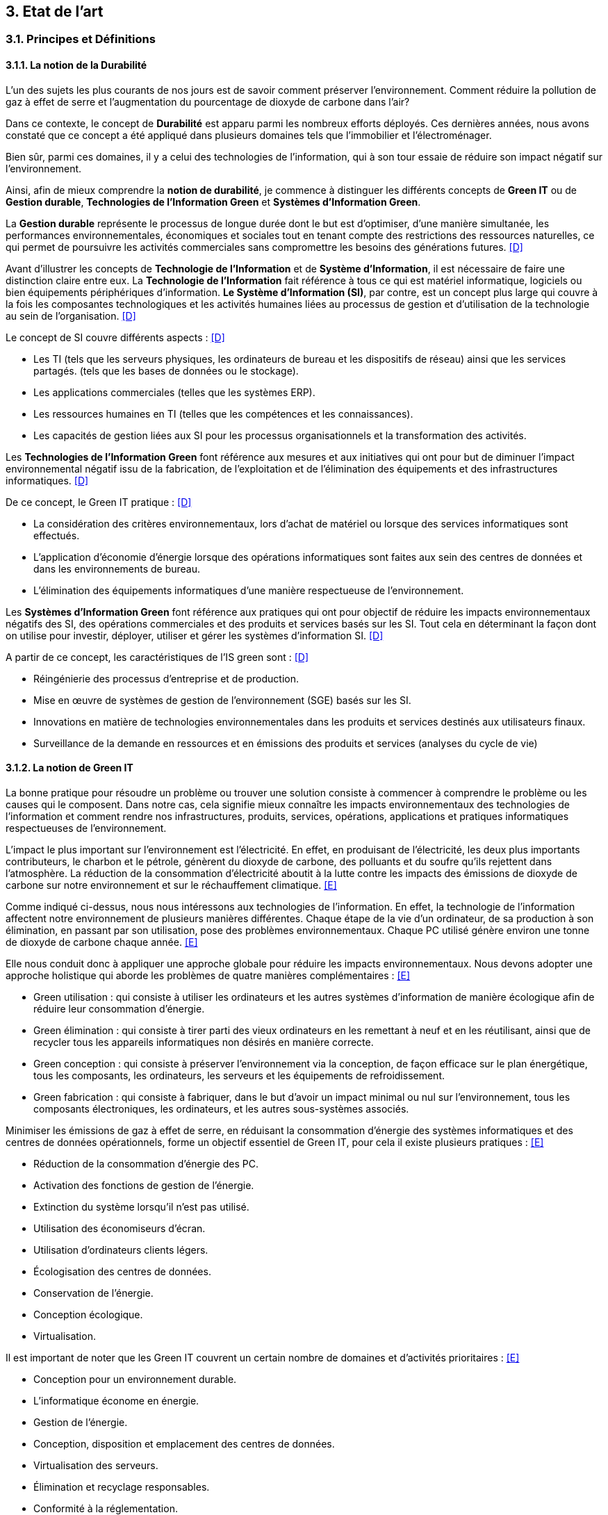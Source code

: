 :imagesdir: ./images 

<<<
== 3. Etat de l’art

[#principes]
=== 3.1. Principes et Définitions 

==== 3.1.1. La notion de la Durabilité 

L'un des sujets les plus courants de nos jours est de savoir comment préserver l'environnement. Comment réduire la pollution de gaz à effet de serre et l'augmentation du pourcentage de dioxyde de carbone dans l'air?

Dans ce contexte, le concept de *Durabilité* est apparu parmi les nombreux efforts déployés. Ces dernières années, nous avons constaté que ce concept a été appliqué dans plusieurs domaines tels que l'immobilier et l'électroménager. 

Bien sûr, parmi ces domaines, il y a celui des technologies de l'information, qui à son tour essaie de réduire son impact négatif sur l'environnement. 

Ainsi, afin de mieux comprendre la *notion de durabilité*, je commence à distinguer les différents concepts de *Green IT* ou de *Gestion durable*, *Technologies de l'Information Green* et *Systèmes d'Information Green*.

La *Gestion durable* représente le processus de longue durée dont le but est d'optimiser, d'une manière simultanée, les performances environnementales, économiques et sociales tout en tenant compte des restrictions des ressources naturelles, ce qui permet de poursuivre les activités commerciales sans compromettre les besoins des générations futures. <<D>>

Avant d'illustrer les concepts de *Technologie de l'Information* et de *Système d'Information*, il est nécessaire de faire une distinction claire entre eux. La *Technologie de l'Information* fait référence à tous ce qui est matériel informatique, logiciels ou bien équipements périphériques d'information. *Le Système d'Information (SI)*, par contre, est un concept plus large qui couvre à la fois les composantes technologiques et les activités humaines liées au processus de gestion et d'utilisation de la technologie au sein de l'organisation. <<D>>

Le concept de SI couvre différents aspects : <<D>>

** Les TI (tels que les serveurs physiques, les ordinateurs de bureau et les dispositifs de réseau) ainsi que les services partagés. (tels que les bases de données ou le stockage).
** Les applications commerciales (telles que les systèmes ERP).
** Les ressources humaines en TI (telles que les compétences et les connaissances).
** Les capacités de gestion liées aux SI pour les processus organisationnels et la transformation des activités. 

Les *Technologies de l'Information Green* font référence aux mesures et aux initiatives qui ont pour but de diminuer l'impact environnemental négatif issu de la fabrication, de l'exploitation et de l'élimination des équipements et des infrastructures informatiques. <<D>>

De ce concept, le Green IT pratique : <<D>>

** La considération des critères environnementaux, lors d'achat de matériel ou lorsque des services informatiques sont effectués.
** L'application d'économie d'énergie lorsque des opérations informatiques sont faites aux sein des centres de données et dans les environnements de bureau.
** L'élimination des équipements informatiques d'une manière respectueuse de l'environnement.

Les *Systèmes d'Information Green* font référence aux pratiques qui ont pour objectif de réduire les impacts environnementaux négatifs des SI, des opérations commerciales et des produits et services basés sur les SI. Tout cela en déterminant la façon dont on utilise pour investir, déployer, utiliser et gérer les systèmes d'information SI. <<D>>

A partir de ce concept, les caractéristiques de l'IS green sont : <<D>>

** Réingénierie des processus d'entreprise et de production.
** Mise en œuvre de systèmes de gestion de l'environnement (SGE) basés sur les SI.
** Innovations en matière de technologies environnementales dans les produits et services destinés aux utilisateurs finaux.
** Surveillance de la demande en ressources et en émissions des produits et services (analyses du cycle de vie)

==== 3.1.2. La notion de Green IT

La bonne pratique pour résoudre un problème ou trouver une solution consiste à commencer à comprendre le problème ou les causes qui le composent. Dans notre cas, cela signifie mieux connaître les impacts environnementaux des technologies de l'information et comment rendre nos infrastructures, produits, services, opérations, applications et pratiques informatiques respectueuses de l'environnement.

L'impact le plus important sur l'environnement est l'électricité. En effet, en produisant de l'électricité, les deux plus importants contributeurs, le charbon et le pétrole, génèrent du dioxyde de carbone, des polluants et du soufre qu'ils rejettent dans l'atmosphère. La réduction de la consommation d'électricité aboutit à la lutte contre les impacts des émissions de dioxyde de carbone sur notre environnement et sur le réchauffement climatique. <<E>>

Comme indiqué ci-dessus, nous nous intéressons aux technologies de l'information. En effet, la technologie de l'information affectent notre environnement 
de plusieurs manières différentes. Chaque étape de la vie d'un ordinateur, de sa production à son élimination, en passant par son utilisation, pose des problèmes environnementaux. Chaque PC utilisé génère environ une tonne de dioxyde de carbone chaque année. <<E>>


Elle nous conduit donc à appliquer une approche globale pour réduire les impacts environnementaux. Nous devons adopter une approche holistique qui aborde les problèmes de quatre manières complémentaires : <<E>>

* Green utilisation : qui consiste à utiliser les ordinateurs et les autres systèmes d'information de manière écologique afin de réduire leur consommation d'énergie.
* Green élimination : qui consiste à tirer parti des vieux ordinateurs en les remettant à neuf et en les réutilisant, ainsi que de recycler tous les appareils informatiques non désirés en manière correcte.
* Green conception : qui consiste à préserver l'environnement via la conception, de façon efficace sur le plan énergétique, tous les composants, les ordinateurs, les serveurs et les équipements de refroidissement.
* Green fabrication : qui consiste à fabriquer, dans le but d'avoir un impact minimal ou nul sur l'environnement, tous les composants électroniques, les ordinateurs, et les autres sous-systèmes associés.

Minimiser les émissions de gaz à effet de serre, en réduisant la consommation d'énergie des systèmes informatiques et des centres de données opérationnels, forme un objectif essentiel de Green IT, pour cela il existe plusieurs pratiques : <<E>>

* Réduction de la consommation d'énergie des PC.
* Activation des fonctions de gestion de l'énergie.
* Extinction du système lorsqu'il n'est pas utilisé.
* Utilisation des économiseurs d'écran.
* Utilisation d'ordinateurs clients légers.
* Écologisation des centres de données.
* Conservation de l'énergie.
* Conception écologique. 
* Virtualisation.

Il est important de noter que les Green IT couvrent un certain nombre de domaines et d'activités prioritaires : <<E>>

* Conception pour un environnement durable.
* L'informatique économe en énergie.
* Gestion de l'énergie.
* Conception, disposition et emplacement des centres de données.
* Virtualisation des serveurs.
* Élimination et recyclage responsables.
* Conformité à la réglementation.
* Outils et méthodologie d'évaluation des mesures écologiques.
* Atténuation des risques liés à l'environnement.
* Utilisation de sources d'énergie renouvelables et éco-labellisation des produits informatiques.

==== 3.1.3. La notion d'Obsolescence Programmée

L'article "`Art. L. 213-4-1.-I.`" <<F>> définit l'obsolescence programmée :

L'ensemble des techniques par lesquelles un metteur sur le marché vise à réduire délibérément la durée de vie d'un produit pour en augmenter le taux de remplacement. 

Pour bien expliquer la notion d'obsolescence programmée, voici la différenciation de ses différents types : <<G>>

* *L’obsolescence indirecte* :  représente le cas où le produit devient obsolète faute de pouvoir trouver un remplacement d'un auxiliaire, ou faute de trouver des pièces détachées adéquates, ce qui oblige le consommateur à acheter un nouveau produit alors que l'ancien est bien en état de marche.
* *L'obsolescence d'incompatibilité* : cela signifie que s'il y a une mise à jour d'un système d'exploitation ou d'une application, il y aura un logiciel qui ne fonctionnera plus avec cette mise à jour.
* *L’obsolescence esthétique* :  représente le cas où les nouveaux produits, qui sont bien améliorés avec une esthétique nouvelle à la mode, et qui sont régulièrement mis sur le marché, rendent les anciens produits obsolètes.
* *L’obsolescence de fonctionnement* : représente le cas où le produit devient obsolète, après une certaine date, à cause de pratiques ou d'une mauvaise qualité qui engendrent la cessation de l'exploitation de ce produit, par exemple, certaines imprimantes étaient équipées d’une puce de comptage qui bloquait l’impression au-delà d’un certain nombre de feuilles.
* *L'obsolescence de service après-vente* : représente le cas où les services après-vente, jugés incapables de satisfaire leurs clients dans un délai et à un prix raisonnables, leur proposent d'acheter un nouveau produit au lieu de remplacer la pièce défectueuse, en prétendant qu'il coûtera moins cher.


Il existe un accord sur l'existence d'une  obsolescence conjoncturelle des produits. Il se peut que ce soit le cas de : <<H>>

* *Raisons techniques* : par exemple, les sauts technologiques ou l'apparition d'incompatibilités entre les équipements.
* *Raisons économiques* : par exemple, les questions de coûts de stockage des pièces de rechange.
* *Raisons réglementaires* : par exemple, l'évolution des technologies ou des règles de sécurité (par exemple, l'interdiction ou la restriction de certaines substances dangereuses).
* *Les choix des consommateurs* à la lumière d'une évolution naturelle de la gamme des produits disponibles sur le marché, en fonction de la maturité de la technologie en question, des innovations et de la concurrence. L'apparition de fonctionnalités améliorées stimule le lancement de nouveaux produits, avec un déclin des produits les moins efficaces (par exemple, performance énergétique, apparition de la 3D pour les téléviseurs).

Ademe a approuvé les définitions suivantes de l'obsolescence : <<H>>

* *L’obsolescence fonctionnelle* : qui caractérise l'état d'un produit, qui est devenu obsolète, parce qu'il ne réponde plus aux nouveaux usages attendus. Cela est dû aux diverses raisons : techniques (à cause de l'incompatibilité avec des nouveaux équipements par exemple), réglementaires ou économiques. 
* *L’obsolescence d’évolution* : qui caractérise l'état d'un produit, qui est devenu obsolète, à cause de changement des envies des utilisateurs, qui souhaitent posséder un nouveau produit avec des nouvelles fonctionnalités ou design.

[#notion]
==== 3.1.4. La notion de la famille de logiciels

Ce chapitre illustre les différents types de logiciels liés aux types de matériel utilisés (ordinateur, SmartPhone, serveur). 

Avant de commencer à présenter les types de logiciels, notons la différence entre *Logiciel*, *Programme*, *Application* (en *Client Léger* et/ou en *Client Lourd*). 

Le *Logiciel* : transforme les données d'un état A à un état B en appliquant une ou plusieurs opérations, donc il utilise une ou plusieurs séquences d'opérations pour traiter ces données. <<I>>

Le *Programme* : est une séquence d'opérations. <<I>>
A partir de cette définition, on remarque qu'un *logiciel* est la compilation d'un ensemble de *programmes*.

L' *Application* : est la mise à disposition de fonctionnalités pour un usage précis et identifié. <<I>> Elle s'instancie soit :

* En *Client Léger* (Thin Client en anglais) : est une interface utilisateur qui sert principalement à afficher des informations et à répondre aux interactions de l'utilisateur. Peu ou pas de logique applicative réside sur le client (à part la vérification de base des entrées), la plupart du travail est effectué sur un serveur central. <<J>>

* En *Client Lourd* (Fat Client en anglais) : est une application client qui intègre une logique commerciale. Le traitement est donc décentralisé - le serveur n'est responsable que de parties rudimentaires de la logique et sert principalement à stocker les données. <<J>>

Ces types de composants interagissent avec différents classes de matériels. 
 
.Les Matériels impactés
[caption="Figure 1: "]
image::Materiels.png[Les Materiels impactés]

Sur ces matériels, nous installons un Système d'Exploitation qui offre à l'utilisateur la possibilité d'interagir avec un lot d'applications pour ses besoins.  Les Systèmes d'Exploitation les plus connus : *Windows*, *Linux* et *Mac-OS*.

Sur ces systèmes d'exploitation, des logiciels peuvent être installés. Ces logiciels sont variés en fonction de leur utilisation, tels que : *Logiciels d'Application*, *Logiciels d'Exploitation* et *Logiciels de programmation*. Ces logiciels peuvent être soit *Payants*, soit *Gratuits*, soit *Open-Source*.

===== 3.1.4.1. La famille de logiciels sur un SmartPhone

Le système d'exploitation mobile a été développé et conçu afin d'être opérable sur tout dispositif mobile tels que les smartphones et les tablettes. Les systèmes Android, iOS et Windows Phone représentent les systèmes d'exploitation mobiles les plus dominant du marché. <<K>>

* Le système d'exploitation *Android* : <<K>>

Plusieurs appareils, tels que les smartphones, tablettes, montres, téléviseurs, et voitures, peuvent être exploités par le système Android.

L’architecture d’Android est constituée de plusieurs couches : <<K>>

* *Linux Kernel* : basé sur Linux, le Kernel contient les différents pilotes (ou drivers en anglais) de la partie matérielle, permettant de faire le lien entre le logiciel et la partie hardware.
* *Librairies* : plusieurs librairies telles que SQLite, SSL, OpenGL se trouvent dans cette couche.
* *Android Runtime* : les développeurs peuvent utiliser un sous-ensemble des librairies Java ainsi qu'une machine virtuelle grâce aux librairies contenants dans cette couche.
* *Applications Framework* : cette couche interagit avec les applications Android, et permet d'accéder aux fonctionnalités du dispositif au travers d'API.
* *Application* : cette couche contient toutes les applications installées.

Android utilise sa prope machine virtuelle (Dalvik Machine, ART) à la place d'utiliser une JVM, et cela pour exécuter les applications écrites en Java.

* Le système d'exploitation *IOS* : <<K>>

ce système d'exploitation mobile, qui est développé par Apple, ne fonctionne que sur des matériels Apple.

L’architecture d’iOS est composée de 4 couches différentes : <<K>>

* *Core OS* : cette couche, qui gère la mémoire et l'accès au matériel du dispositif, est considérée comme la couche responsable du système d'exploitation mobile.
* *Core Services* : les services tels que le réseau, les contacts, la base de données, peuvent être accédés par les applications grâce aux API se trouvant dans cette couche.
* *Media* : cette couche est utilisée afin d'implémenter des fonctionnalités audio, vidéo, et graphiques.
* *Cocoa Touch* :  cette couche, qui contient plusieurs fonctionnalités comme la reconnaissance des gestes, le multitâche, la gestion des vues, et les notification, sert à définir les bases de l'application.

* Le système d'exploitation *Windows* : <<K>>

L’architecture d’une application Windows est composée de 4 couches : <<K>>

* *Core* : cette couche, formant le kernel permettant de gérer le matériel du dispositif, représente la couche la plus basse dans la hiérarchie.
* *System Services* : les fonctionnalités des appareils peuvent être accédées grâce aux API qui se trouvent dans cette couche.
* *Model Controller* : le code, qui sera exécuté, se situe dans cette couche.
* *View* : la dernière couche contient les vues avec lesquelles les utilisateurs vont interagir.


Il existe plusieurs types de développement pour mettre au point une application mobile. Ces développements comprennent : <<K>>

* Le *Développement Native* : une application native est spécialement développée pour un système d'exploitation donné, ce qui veut dire que nous avons besoin de trois versions différentes de cette application pour la faire fonctionner sur Android, iOS et Windows Phone, sachant que chaque système d'exploitation possède ses propres outils, langages et spécificités.
* Le *Développement Web* : les applications sont conçues pour fonctionner dans un navigateur web et sont généralement adaptées pour qu’elles puissent s’exécuter dans un navigateur mobile. Elles n'ont besoin que d'un navigateur mobile pour les utiliser.
* Le *Développement Multiplatforme* : l'objectif est de développer une application qui fonctionne sur tous les systèmes d'exploitation.

===== 3.1.4.2. La famille de logiciels sur un serveur 

Le serveur est un dispositif qui est connecté au réseau et qui met des ressources, des données, des services ou des logiciels à la disposition des clients. Il existe plusieurs types de serveurs en fonction de leurs services. En outre, le serveur dispose d'un système d'exploitation, tel que Windows, Linux/Unix et Mac-OS. <<L>>

.Les différents types de serveurs et leurs logiciels
[caption="Figure 2: "]
image::Les-types-de-serveurs-leurs-logiciels.png[Les différents types de serveurs et leurs logiciels]

[#importance]
=== 3.2. De l'importance du couplage entre le Software et le Hardware

Parler de durabilité logicielle n'a aucun sens si on ne prend pas en considiration la durabilité des matériels sur lesquels ils sont instanciés. En effet, l’empreinte écologique dépend de la durabilité du matériel. 

==== 3.2.1. L'empreinte environnementale de matériels informatiques

Il existe de nombreux types de matériels informatiques, tels que : ordinateurs, smartphones, imprimantes, consoles de jeux vidéo, téléviseurs connectés à un boîtier, objets connectés, etc. Chaque type a une empreinte écologique.

Bien sûr, il existe plusieurs études qui clarifient l'empreinte écologique. L'une des ces études est *Empreinte environnementale du numérique mondial* <<M>> que l'équipe de GreenIT.fr a publié, qui se concentre sur la quantification de l'empreinte environnementale numérique globale et son évolution entre 2010 et 2025.

Cette étude s'applique à tous les équipements électroniques qui manipulent des données binaires. La méthodologie suivie repose sur l'analyse de cycle de vie (ACV), et a quantifier les impacts environnementaux en s'appuyant sur trois catégories (utilisateurs, réseaux, centres informatiques) qui sont agrégés par un méta-modèle.

Les quatre indicateurs qui ont été pris en compte dans cette étude sont : <<M>> 

* Épuisement des ressources abiotiques (ADP) : cet indicateur évalue l'impact de la technologie numérique sur l'épuisement des stocks de minéraux.
* Réchauffement global (GES) : cet indicateur reflète le changement climatique.
* Bilan énergétique (EP) : L'énergie dite "primaire" est celle nécessaire pour produire l'énergie finale. Ainsi, en numérique comme dans toute autre industrie, afin de fabriquer l'équipement et selon l'étape de son cycle de vie, il y aura différents types d'énergie primaire pour produire l'énergie finale nécessaire à réaliser cette étape.
* Tension sur l’eau douce (Eau) : après l'air respirable, l'eau douce est classée comme la deuxième ressource physiologique de base la plus importante aussi pour l'être humain que pour d'autres formes de vie. Il est à notifier qu'uniquement l'eau bleue est accessible aux êtres humains, contrairement à l'eau verte, qui est accessible uniquement aux plantes. Par conséquent, si la technologie numérique augmente la consommation d'eau bleue, cette dernière sera moins disponible pour d'autres usages à un moment donné.  

Le mot *Numérique* n'est pas abstrait, il est traduit par des milliers d'équipements et câbles. L'équipe de GreenIt.fr a divisé le monde numérique en trois tiers : les *utilisateurs*, les *centres informatiques* et les *réseaux* qui relient les utilisateurs entre eux et aux centres informatiques. <<M>> 

Pour illustrer l'empreinte écologique du numérique mondial, l'équipe de GreenIT.fr a étudié l'ensemble des impacts environnementaux pour chaque tiers du numérique. Nous présentons quelques résultats de l'étude : <<M>> 

 "L'empreinte environnementale du numérique mondial est de l'ordre de :
 * 6 800 TWh d'énergie primaire (EP).
 * 1 400 millions de tonnes de gaz à effet de serre (GES).
 * 7,8 millions de m3 d’eau douce (Eau).
 * 22 millions de tonnes d'antimoine (ADP)."  

    "L'étude indique que les émissions de gaz à effet de serre sont directement liées à la combustion de l'énergie primaire fossile que nous produisons à tous les stades du cycle de vie des équipements numériques. Cela signifie que la fabrication des équipements utilisateurs prend en charge la station d'émission principale, suivie de l'alimentation électrique, puis des équipements de réseau et des centres informatiques." 

    "C'est la phase d'utilisation qui émet le plus de gaz à effet de serre. Cela signifie qu'à volume constant d'émissions de GES, plus la phase d'utilisation augmente, plus la durée de vie des équipements s'allonge."  

    "Les équipements des utilisateurs sont la principale source d’impacts du numérique mondial. Leur fabrication concentre systématiquement le plus d’impacts avec 30% du bilan énergétique global, 39 % des émissions de GES, 74 % de la consommation d’eau et 76 % de la contribution à l’épuisement des ressources abiotiques.Si on y ajoute les impacts associés à la production de l’électricité qu’ils consomment, les équipements utilisateurs (hors box DSL / fibre) totalisent  de 59 % à 84 % des impacts !" 

    "Tous les matériels vont augmenter leurs impactes multiplier de 2 à 3 fois à 2025, mais les objets connectés vont avoir le plus impacte multiplier 5 fois à 2025, La croissance exponentielle du nombre d’objets connectés (de 1 milliard en 2010 à 48 milliards en 2025)." 

Ces résultats nous encouragent donc à réduire autant que possible ces impacts environnementaux. Car après tout ce qui précède, nous constatons le grand effet de la technologie numérique sur l'environnement, qui augmente chaque année avec la croissance des équipements numériques et de leurs utilisations. Cette croissance est liée au soutien de l'économie, il n'est donc plus acceptable d'accélérer volontairement notre empreinte numérique uniquement pour le bien de l'économie, ce qui est la principale raison de la croissance effrénée des impacts numériques. 

En outre, cette étude illustre certaines hypothèses et recommandations visant à réduire les impacts environnementaux (pour plus d'informations <<M>> ) .

==== 3.2.2. Démonstration de l'importance du couplage entre Software et Hardware

Comme l'explique Anne-Cécile Orgerie dans l'article "L'informatique émet plus de gaz à effet de serre que l'aviation <<B>>", les TIC et tous les équipements informatiques représentent entre 2 à 10 % des émissions de dioxyde de carbone selon les études, avec un accord autour de 4-5 %. Par contre, l’aviation représente environ 2 % des émissions de dioxyde de carbone.

Des études montrent que les deux phases de la fabrication et de recyclage sont responsables de la plus forte proportion d'émissions de dioxyde de carbone. D'où l'importance du couplage entre le matériel et les logiciels pour développer des logiciels durables afin de rendre le matériel plus durable avec la plus longue période d'utilisation possible.

La durabilité des logiciels ne suffit pas à elle seule à rendre le matériel durable. En même temps, il y a aussi des conditions préalables à la durabilité du matériel. Celles-ci sont présentées ci-dessous.

==== 3.2.3. Conditions préalables pour des matériels durables 

Une bonne utilisation de l’appareil informatique permettra de le faire fonctionner le plus longtemps possible. Cette idée a été bien démontrée dans le guide de l’organisation Négawatt (mis en ligne en novembre 2018)<<Q>>, en présentant tout autant des simples que des bonnes pratiques. Ce guide met l’accent aussi sur l’importance de prendre conscience du bilan carbone de la fabrication de cet appareil par rapport au bilan carbone de son utilisation, ce qui évoque l’intérêt de faire durer son appareil informatique.

Les bonnes pratiques, pouvant tout aussi bien être appliquées à l’utilisation privée qu’à l’utilisation professionnelle, peuvent être résumées comme suivant :

* Privilégier l’achat des ordinateurs avec des disques durs SSD, qui sont beaucoup plus robustes que des disques durs mécaniques.
* Mettre à jour le système d’exploitation et les logiciels, et effectuer les mises à jour de sécurité pour optimiser la performance et améliorer le traitement des logiciels (moins de bugs). Par contre, il est recommandé d’éviter les mises à jour fonctionnelles non essentielles à l’utilisateur ou à l’entreprise, qui surchargent les machines inutilement et contribuent à l’obsolescence programmée des ordinateurs.
* Éviter le ralentissement des navigateurs internet évoqué par l’installation et l'utilisation d'extensions de ceux-ci.
* Améliorer la performance des appareils informatiques en limitant le nombre des logiciels lancé automatiquement au démarrage de ces appareils.
* Protéger les appareils informatiques, notamment durant leur transport, en les éteignant et en les rangeant dans des housses afin d’éviter les secousses. Protéger aussi les appareils informatiques de la chaleur élevée, des poussières ou d’une forte pression.
* Supprimer régulièrement les fichiers inutiles et inutilisés pour nettoyer le contenu de son ordinateur. Ainsi, il est préférable, dans le cas du disque dur mécanique, d’effectuer une défragmentation d’une manière régulière. Il est appréciable aussi de nettoyer physiquement les appareils informatiques pour enlever la poussière, notamment sur le ventilateur, ce qui diminue la consommation électrique.
* Travailler dans un environnement adapté (dans un bureau bien refroidi et ventilé) afin d’éviter la surconsommation électrique due au refroidissement des appareils informatiques.
* Remplacer le composant défectueux plutôt qu’acheter un ordinateur neuf, ce qui économise grandement l’énergie grise. Il est préférable aussi d’utiliser les anciens ordinateurs pour des tâches simples comme traitement de texte au lieu de les jeter.
* En cas de chauffe démesurée, il faut enlever la batterie de l’ordinateur portable et la ranger dans un endroit sec et frais. Il faut aussi veiller à lui imposer mensuellement un cycle complet décharge/recharge.
* Privilégier le reconditionnement des appareils informatiques en fin de vie.

==== 3.2.4. Le logiciel peut aussi endommager le matériel  

Il est apparu que le logiciel, par sa mal conception, rend le matériel informatique obsolète plus rapidement qu'il est prevu. Cette notion est bien expliquée et démontrée dans la vidéo : https://youtu.be/ixF3-duQ4M8.

==== 3.2.5. Matériel informatique et Logiciel : analyse du cycle de vie

Dans ce paragraphe, je parle du cycle de vie du matériel informatique, puis du cycle de vie du deuxième ingrédient de la technologie de l'information, le logiciel. 

===== 3.2.5.1. Cycle de vie d'un matériel informatique 

Pour montrer le cycle de vie d'un matériel informatique, j'ai choisi une étude qui a été menée par quatre chercheurs sud-coréens, Byung-Chul Choi, Hang-Sik Shin, Su-Yol Lee et Tak Hur, et qui a été réalisée selon les conditions relatives au cycle de vie d'un appareil informatique en Corée du Sud. <<N>>

D'un point de vue général, le cycle de vie d'un matériel informatique peut être segmenté en cinq grandes phases : <<N>> 

*Préfabrication*, *Fabrication*, *Distribution et Transport*, *Usage*, *La fin de vie*.

Le champ d'application de chaque phase sera défini, suivi des impacts environnementaux résultant de cette phase, les catégories adoptées pour classer les impacts environnementaux étant : <<N>>

*Les effets écologiques de l'appauvrissement abiotique*, *Le réchauffement climatique*, *L’écotoxicité*, *La toxicité humaine*, *L’acidification*,
*L’appauvrissement de la zone stratosphérique*, *La formation de photo-oxydant*, *L’eutrophisation*.

* Préfabrication : 

Pour cette phase, les quatre chercheurs ont utilisé plusieurs bases de données afin de rassembler les informations sur les composants d'un dispositif informatique nécessaires pour établir et analyser le cycle de vie du dernier. Les bases de données utilisées sont les bases de données nationales de la Corée du Sud (celles du ministère de l'environnement et du ministère du commerce, de l'industrie et de l'énergie) avec la base de données du logiciel SIMAPRO.
Comme il était difficile de rassembler toutes les informations nécessaires, étant donné que de nombreux composants électriques et électroniques de l'appareil informatique contiennent des sous-composants, l'étude du cycle de vie s'est concentrée sur plusieurs composants importants tels que : le boîtier de l'appareil informatique, l'alimentation électrique, le disque dur, le CD-ROM, les cartes vidéo et les cartes audio. <<N>>

Cette phase s'est avérée être celle qui contribue le plus à toutes les catégories d'impacts environnementaux, à l'exception de la toxicité pour l'homme. Cela peut se comprendre étant donné que la fabrication de petites pièces électriques et de plusieurs composants électroniques pendant cette phase nécessite une quantité importante de matériaux et d'énergie, et émet des quantités importantes de pollution atmosphérique, d'eaux usées et de déchets solides. <<N>>

* Fabrication : 

Cette phase comprend généralement deux processus : l'assemblage des composants électriques et électroniques, et l'emballage du matériel informatique.
Pour étudier cette phase, les quatre chercheurs ont utilisé les données sur la production d'électricité disponibles dans la base de données nationale, ainsi que les données fournies par deux grandes entreprises coréennes : Samsung Electronics Co. et TriGem Computer Co. <<N>>

Les activités de cette phase nécessitent peu d'électricité et émettent peu de polluants dans l'air, des eaux usées ou des déchets solides. <<N>>

* Distribution et Transport : 

Cette phase a été établie sur la base de l'hypothèse suivante : 
La distance moyenne entre les deux principaux fabricants, mentionnés précédemment, et les points de livraison importants est de 230 km. Cette distance est couverte par des camions de 2,5 tonnes pouvant transporter 110 dispositifs informatiques. <<N>>

Les catégories d'impact environnemental sont peu affectées par les activités de cette phase. Il s'agit principalement du réchauffement climatique, de la toxicité humaine et de l'écotoxicité. <<N>>

* Usage : 

Cette étude considère que le matériel informatique est principalement utilisé à la maison et au bureau.
De ce point de vue, et en utilisant les données disponibles dans la base de données du ministère coréen du commerce, de l'industrie et de l'énergie, la consommation d'énergie de l'appareil informatique domestique pendant sa période d'utilisation de 4 ans en Corée du Sud est estimée à 195,53 kWh. D'autre part, la consommation d'énergie de l'ordinateur utilisé au bureau, pour la même période d'utilisation, est estimée à 305,21 kWh. <<N>>

Selon les résultats de cette étude, il s'avère que cette phase est la deuxième plus néfaste, en termes d'impacts environnementaux, après la phase de préfabrication.
Cela peut se comprendre étant donné que la consommation d'énergie provenant des ressources en combustibles fossiles pendant cette phase contribue de manière significative aux effets écologiques de l'épuisement abiotique, du réchauffement climatique, de l'acidification et de l'eutrophisation. <<N>>

* La fin de vie :

Les quatre chercheurs ont envisagé deux scénarios pour cette phase : la mise en décharge ou le recyclage. Le recyclage comporte quatre processus : la collecte, le démantèlement, la pré-manutention et le traitement en raffinerie.
Les quatre chercheurs ont utilisé la base de données du ministère coréen du commerce, de l'industrie et de l'énergie, ainsi que les données fournies par Korea Computer Recycling Inc, pour déterminer le taux de recyclage d'un appareil informatique en Corée du Sud.
Ce taux est fixé à 46%, ce qui signifie que 54% du matériel informatique se retrouve à la décharge. <<N>>

Cette phase s'est avérée être un facteur majeur de la toxicité pour l'homme. Elle a également largement contribué à l'écotoxicité, juste après la phase de préfabrication. La phase d'élimination dans cette étude comprenait la collecte, le démantèlement, les processus de raffinage pour le recyclage et l'incinération ou la mise en décharge. Parmi ces procédés, la mise en décharge pourrait être le facteur le plus important de toxicité pour l'homme. <<N>>

Le recyclage du matériel informatique a une influence à la fois positive et négative sur les catégories d'impact environnemental. L'huile légère utilisée dans le processus de collecte des déchets du matériel informatique, ainsi que la consommation d'acide nitrique, d'acide sulfurique, d'acide chlorhydrique et d'agent désoxydant dans le processus de raffinage sont des raisons importantes de la toxicité et de l'écotoxicité pour l'homme. Néanmoins, le recyclage du matériel informatique réduit la charge des impacts environnementaux du cycle de vie, en particulier les effets écologiques de l'épuisement abiotique. Les émissions de CO2 et l'énergie récupérée lors du processus d'incinération n'ont pas été prises en compte dans cette étude. L'inclusion de ces facteurs peut également affecter les résultats de l'impact environnemental potentiel du recyclage des équipements informatiques. <<N>>


===== 3.2.5.2. Cycle de vie d'un logiciel

Pour illustrer la notion de logiciel, l'Organisation internationale de normalisation (ISO), a défini en 1981 le logiciel (en anglais software) comme "une création intellectuelle rassemblant des programmes, des procédures, des règles et de la documentation utilisés pour faire fonctionner un système informatique." <<O>>. L'ISO a précisé, afin d'accentuer la nature intellectuelle du logiciel, que ce dernier existe à part des supports par lesquels il est transporté, ce qu'il requière la distinction entre le logiciel et son support. <<O>>

Nous définissons le cycle de vie des logiciels comme la durée du temps commençant par proposer ou décider de développer un logiciel, et se terminant par mettre ce dernier hors service. <<O>>

Un autre terme pour décrire le cycle de vie des logiciels est le *Processus du logiciel* (en anglais *Software process*). Ce processus est composé de plusieurs sous-processus qui échangent et communiquent entre eux. Pour chaque processus, il y a des conditions à déclencher, des caractéristiques uniques, des activités déployées, certaines ressources utilisées et les produits qui en résultent et ses critères de fin. Les activités qui font partie d'un processus sont à leur tour divisées en sous-activités et en tâches plus détaillées. <<O>> 

.Architecture du processus du logiciel (Software process architecture, ISO/JTC1/SC7/WG3) <<O>> 
[caption="Figure 3: "]
image::Architecture-du-processus-du-logiciel.jpg[Architecture du processus du logiciel]


En partant de la définition du cycle de vie des logiciels, nous découvrons qu'il se compose de quatre phases <<O>> qui se succèdent les unes aux autres : 

* *Avant-projet/ Etude préalable* : c'est la phase préparatoire qui a pour objectif de répondre à des questions comme la clarification de l'objectif du logiciel et de son importance. Il s'agit notamment de clarifier les aspects techniques et de gestion, les phases de ce logiciel et les besoins des utilisateurs. Pour chacune de ces phases, il existe plusieurs petites tâches détaillées. Les résultats de cette phase sont documentés dans un document appelé *Cahier de charge/Spécification du projet* (en anglais projet specification).
* *Développement* : nous pouvons aussi dire le *cycle de développement du logiciel* qui commence par décider de développer le logiciel, et se termine par le livrer et l'installer. Nous en parlerons en détail par la suite.
* *Exploitation et Maintenance* : après l'achèvement de la phase précédente et avant d'entrer dans la phase de l'exploitation, le logiciel passe au stade de *l'installation*. Cette étape est prise en charge soit par l'équipe de développement pour les logiciels en développement interne, soit par l'utilisateur qui effectue l'installation dans le cas de logiciels largement distribués, et qui est soutenu par l'assistance du distributeur (service après-vente). Après cette étape vient la phase d'exploitation et de maintenance, qui comprend l'exploitation du logiciel dans son environnement d'exploitation, sa surveillance et sa modification si nécessaire.
N.B. : la maintenance du logiciel consisterait à corriger les erreurs, à ajouter de nouvelles fonctionnalités, à l'adopter avec un nouvel environnement, etc. On distingue donc plusieurs types de maintenance : la maintenance perfective, la maintenance adaptative et la maintenance corrective. Souvent, la maintenance d'un logiciel nécessite de revenir à la phase de développement pour le réappliquer. Après chaque maintenance d'un logiciel, il faut bien sûr le distribuer. En outre, il faut fournir une assistance technique et un soutien en matière de conseil.
* *Retrait* : la dernière phase que nous pouvons également appeler *Mettre le logiciel hors de service*. Cette phase comprend : alerter les utilisateurs, opérer une exploitation parallèlement au logiciel à retirer, cesser le support du logiciel.

En revenant au cycle de développement du logiciel <<O>>. Ce dernier se compose de plusieurs phases qui sont les suivantes :

*La gestion du projet*, *La vérification et validation*, *Le développement de la documentation*, *La gestion de la configuration*, *La formation*. 

De tout ce qui précède, nous avons résumé le cycle de vie des logiciels et le cycle de développement des logiciels, ce qui correspond au but de cette thèse (pour aller plus en détail <<O>>). 

.Cycle de vie du logiciel <<O>> 
[caption="Figure 4: "]
image::Cycle-de-vie-du-logiciel.jpg[Cycle de vie du logiciel, 550, 550]

=== 3.3. Que savent les programmeurs de la consommation d'énergie des logiciels ?

PANG et al. ont mené une enquête présentée dans l'article "What Do Programmers Know about Software Energy Consumption? <<P>>", qui a révélé que les programmeurs avaient une connaissance limitée de l'efficacité énergétique, n'étaient pas au courant des meilleures pratiques pour réduire la consommation d'énergie des logiciels et n'étaient pas sûrs de la manière dont les logiciels consomment de l'énergie. Cette question d'une exigence non fonctionnelle devient très importante avec la popularité croissante de l'informatique mobile et l'émergence de déploiements de cloud à grande échelle, et en sachant que si la consommation d'énergie au niveau individuel était négligeable, elle ne le serait pas à l'échelle mondiale car l'énergie consommée par tous les appareils mobiles et les centres de données se multiplie.

L'enquête menée par ces chercheurs était anonyme en ligne et comportait 13 questions en quatre étapes.
Les résultats mettent en évidence le besoin de formation sur la consommation d'énergie et l'efficacité énergétique des logiciels, et montrent que le sujet de l'efficacité énergétique est rarement abordé par les programmeurs, et qu'il y a peu de demande de la part des utilisateurs, qui s'intéressent à la fois à la vitesse de développement et aux performances raisonnables des logiciels, ce qui signifie que le manque d'attention à la consommation d'énergie des logiciels est une question de priorité. Cela signifie également que les programmeurs ne s'intéresseront probablement pas à l'efficacité énergétique des logiciels si les clients ne le demandent pas. Il est donc nécessaire d'éduquer le public de manière appropriée afin que les clients et les programmeurs soient conscients de la consommation énergétique des logiciels. Les résultats de l'enquête montrent également que les programmeurs ne savent pas comment mesurer avec précision la consommation énergétique de leurs logiciels, puisque les méthodes de mesure (par compteur électrique, batterie, alimentation électrique, mesure des ressources, outils logiciels et temps CPU), mesurent la consommation énergétique globale du matériel, et non la consommation énergétique des logiciels. <<P>>

Les auteurs de l'enquête indiquent que pour analyser correctement les raisons sous-jacentes de la consommation d'énergie des logiciels, les programmeurs doivent comprendre les interactions entre les composants de haut niveau et de bas niveau. En outre, et sur la base des résultats de l'enquête montrant que les opinions des personnes interrogées varient largement sur la meilleure façon de réduire la consommation d'énergie des logiciels, les chercheurs indiquent que les cours universitaires n'enseignent généralement pas le lien entre de meilleurs algorithmes et la consommation d'énergie. <<P>>

Selon le rapport publié par les chercheurs, leurs conclusions sont très similaires à celles de Gustavo Pinto et de ses collègues, qui ont extrait des données de StackOverflow pour découvrir sept raisons de la consommation d'énergie inutile des logiciels : <<P>>

* Utilisation inutile des ressources.
* Comportement défectueux du GPS.
* Activité de fond.
* Synchronisation excessive.
* Les fonds d'écran.
*  Publicité.
* Utilisation élevée du GPU.

Selon le rapport des chercheurs, Pinto et ses collègues ont identifié huit stratégies pour réduire la consommation d'énergie en modifiant le logiciel : <<P>>

* Minimiser les E / S.
* Traitement par lots (batch processing en anglais).
* Interrogé fonctionnement.
* Coordination matérielle.
* Programmation simultanée.
* Initialisation paresseuse.
* Tourner au ralenti (race to idle, en anglais).
* Structure de données efficace.

De la part des chercheurs, ces stratégies devraient faire partie de la formation des programmeurs. De plus, selon eux, des outils de développement peuvent être créés pour identifier les consommations d'énergie inutiles et faire des recommandations pour réduire la consommation d'énergie, et les enseignants peuvent développer des diapositives, des vidéos, des projets et des devoirs dans le cadre du cours de premier cycle sur l'efficacité et la durabilité énergétiques. <<P>>

=== 3.4. Analyse de la consommation d’énergie d’un smartphone 

Le comportement énergétique d’un smartphone a été étudié en détails par une étude empirique avec des mesures effectuées en laboratoire, et menées par C. al. <<U>>

Selon les résultats de cette étude, les plus grands consommateurs d’énergie sont le module du GSM et l’écran, y compris le panneau LCD, l'écran tactile, l'accélérateur / pilote graphique et le rétroéclairage.

Il s’avère que, à l’exception du benchmark intensif du GSM, la luminosité du rétroéclairage est un facteur dominant sur la consommation d’énergie totale du smartphone. Ainsi, l’insertion des capteurs de lumière ambiante et de proximité dans les appareils mobiles, dans le but de sélectionner une luminosité appropriée, est bénéfique, sachant que les résultats de l’étude ont confirmé qu’une atténuation significative de la luminosité économise une grande quantité d’énergie. D’autre part, les résultats de l’étude ont montré que l’utilisation des couleurs clairs sur sombres diminue d’une manière considérable la consommation d’énergie.

L’étude indique, par ses résultats, que le module du GSM consomme d’une grande portion d’énergie à la fois statique et dynamique, et cela peut être compréhensible en montrant qu’un simple maintien de connexion avec le réseau consomme une quantité significative de l’énergie totale. Il est à signaler que lors d’un appel téléphonique, le module du GSM consomme en moyenne plus de 800 mW. La gestion logicielle de l’énergie a, malheureusement, peu de possibilité lors d’une charge lourde de travail des appels téléphoniques. Une des pratiques constructives en lutte contre la consommation d’énergie est celle que le système Android utilise. Cette pratique consiste d’atténuer le rétroéclairage pendant l’appel téléphonique, ce qui peut économiser jusqu’à 40% d’énergie même avec une consommation importante du GSM.

L’étude a montré que la consommation statique de l’énergie est substantielle. Cette consommation atteint au moins 50% de la consommation totale, et si le rétroéclairage a été inclus, ce chiffre augmenterait d’une manière considérable. Cela amène, selon l’étude, à conclure, dans le cas de possibilité, qu’éteindre les composants inutilisés et désactiver leur alimentation électrique forme l’approche la plus efficace de la gestion d’énergie.
Les résultats de l’étude indiquent que les sous-systèmes du RAM, de l’audio, et du flash consomment la portion la plus faible, alors que la consommation de la carte SD, dans le cas de son utilisation avec sa puissance crête, peut être considérable (50 mW), mais en pratique, la carte SD est utilisée d’une manière suffisamment faible pour qu’une petite quantité d’énergie soit consommée. L’étude montre que même la lecture vidéo, considérée comme l’une des utilisations les plus importantes des données des appareils mobiles, a montré une consommation d’énergie inférieure à 1% de la consommation totale.
Les résultats de l’étude mentionnent que la puissance du RAM, dans certaines charges du travail, dépasse celle du CPU, mais dans des situations pratiques, la puissance du CPU dépasse celle du RAM d’un facteur de deux ou plus.

Les résultats de l’étude mentionnent aussi que l’audio consomme une large portion de la consommation statique, de l’ordre de 28-34mW.
Dans l’ensemble, selon l’étude, le RAM, l’audio, et la carte SD ont peu d'effet sur la consommation électrique de l'appareil et offrent donc peu de potentiel d'optimisation énergétique.

[#Illustrations]
=== 3.5. Illustration pratique

L'optimisation du code est une composante clé de la conception et du développement. C'est donc un critère pour traiter la problématique dans une optique de durabilité de logiciel mal conçu et mal développé.

Dans ce paragraphe, je présente trois codes qui calculent la séquence de Fibonacci, en montrant le "code éco-conçu", le "code non optimisé" et le "code du pire cas".

==== 3.5.1. Cas d'un calcul de Fibonacci

Soit un logiciel permettant de calculer et afficher la valeur de la position d'une suite de Fibonacci. 

===== 3.5.1.1. Etape de conception

Dans la phase de conception logicielle on s'intéresse à répondre à l'expression du besoin émis en respectant les contraintes fixées. Ici, pour les besoins du travail de mémoire, on fixe une contrainte environnementale qui consiste à consommer le moins possible d'énergie (intimement lié aux sollicitations du CPU pour cet exemple). L'expression du besoin ne formule pas d'attente en matière de temps de calcul attendu.

===== 3.5.1.2. Etape de développement

Soit le code Python 3 suivant. Il est d'une part récursif et d'autre part, de manière paramétrable, il bascule en mode cache ou non cache. Le mode cache permet de ne pas recalculer ce qui l'a déjà été. Mettre le mode cache (ou concevoir qu'il existe) est une optimisation énergétique en tant que telle puisqu'on calcule 1000x plus rapidement la valeur finie de la suite de Fibonacci.

fibonacci.py
----
     1	#!/bin/python3
     2	
     3	def fibonacci(value):
     4	    if value == 0:
     5	        return 0
     6	    elif value == 1:
     7	        return 1
     8	    else:
     9	        return fibonacci(value - 1) + fibonacci(value - 2)
    10	
    11	def fibonacci(withCache, cache, value):
    12	    # Get the result from cache if present
    13	    if withCache and value in cache.keys():
    14	        return cache[value]
    15	
    16	    if value == 0:
    17	        result = 0
    18	    elif value == 1:
    19	        result = 1
    20	    else:
    21	        result = fibonacci(withCache, cache, value - 1) + fibonacci(withCache, cache, value - 2)
    22	    
    23	    # Update the cache
    24	    if withCache:
    25	        cache[value] = result 
    26	
    27	    return result
    28	
    29	if __name__ == '__main__':
    30	    withCache = True
    31	    cache = dict()
    32	        
    33	    i = 0
    34	    while True:
    35	        result = fibonacci(withCache, cache, i)
    36	        print(f"F({i}) = {result}")
    37	        i = i + 1
----

D'autre part, si le code Python ci-dessus est configuré en mode non cache (Ligne 30 : withCache = False) il reste récursif mais refait les calculs déjà effectués. Ce code n'est de fait pas optimisé. Cela conduit à rater l'optimisation énergétique. Prenons l'exemple d'une application Smartphone qui aurait besoin de calculer des termes de Fibonacci, la batterie serait endommagée par le code non optimisé.


À titre d'illustration extrême je propose le code ci-dessous qui, si il était excuté, utiliserait *sans partage* l'intégralité des ressources matérielles du terminal. Il résulterait une consommation absurde de la batterie puisque ce code n'est ni récursif ni optimisé algorithmiquement.

----
     1 #!/bin/python3
     2 from multiprocessing import Process
     3 def fi(name):
     4 print('hello', name)
     5 def fibonacci(value):
     6 if value == 0:
     7 return 0
     8 elif value == 1:
     9 return 1
     10 else:
     11 return fibonacci(value - 1) + fibonacci(value - 2)
     12 def print_fibonacci(value):
     13 result = fibonacci(value)
     14 print(f"F({i}) = {result}")
     15 if name == '__main__':
     16 processes = []
     17 for i in range(0, 50):
     18 p = Process(target=print_fibonacci, args=(i,))
     19 processes.append(p)
     20 p.start()
     21 for p in processes:
     22 p.join()
----

===== 3.5.1.3. Etape d'utilisation

Non Applicable dans ce cas, plutôt à considérer soit comme théorique soit au sein d'un module BackEnd d'un applicatif (smartphone ou toute autre famille logicielle)

===== 3.5.1.4. Etape de suppression

Non Applicable dans ce cas, plutôt à considérer soit comme théorique soit au sein d'un module BackEnd d'un applicatif (smartphone ou toute autre famille logicielle)


==== 3.5.2. Cas d'un test de sites web : 

Sous le thème "Green-IT", il existe plusieurs logiciels qui font des tests pour les sites web, montrant si le logiciel est Green ou non sur la base de plusieurs critères.

À ce stade, j'ai choisi trois logiciels de test (Écoindex, GTmetrix, Écometer) pour faire le test de quatre sites web (Google, SNCF, Discovery Land Company, Wickret).

===== 3.5.2.1. Site Google : 

Les tests des trois logiciels pour le site web de Google montrent que le site a obtenu des bons résultats dans l'évaluation du Green.

Selon les critères du logiciel "EcoIndex", le site web de Google a obtenu le grade "A", montrant ainsi son évaluation verte profitable. 

Les résultats du test "ÉcoIndex" : 

.Test de Google sur ÉcoIndex
[caption="Figure 5: "]
image::Google-ecoIndex-1.png[Test de Google sur ÉcoIndex]

.Test de Google sur ÉcoIndex
[caption="Figure 6: "]
image::Google-ecoIndex-2.png[Test de Google sur ÉcoIndex]

.Test de Google sur ÉcoIndex
[caption="Figure 7: "]
image::Google-ecoIndex-3.png[Test de Google sur ÉcoIndex]


Google a acquis 11 des 15 meilleures pratiques testées, selon les critères du logiciel "ÉcoMeter" et son test, ce qui reflète sa performance environnementale avantageuse.

Les résultats de test "ÉcoMeter" : 

.Test de Google sur ÉcoMeter
[caption="Figure 8: "]
image::Google-ecometer-1.png[Test de Google sur ÉcoMeter]

.Test de Google sur ÉcoMeter
[caption="Figure 9: "]
image::Google-ecometer-2.png[Test de Google sur ÉcoMeter]

.Test de Google sur ÉcoMeter
[caption="Figure 10: "]
image::Google-ecometer-3.png[Test de Google sur ÉcoMeter]

Le site web de Google a passé le test du logiciel "GTmetrix" et ses critères avec un très bon score de performance "A" (95%).

Les résultats de test "GTmetrix" : 

.Test de Google sur GTmetrix
[caption="Figure 11: "]
image::Google-GTmatrix-1.png[Test de Google sur GTmetrix]

.Test de Google sur GTmetrix
[caption="Figure 12: "]
image::Google-GTmatrix-2.png[Test de Google sur GTmetrix]

===== 3.5.2.2. Site SNCF : 

L'évaluation de Green du site web de la SNCF, testée par les trois logiciel, a reçu une mauvaise note.

La performance environnementale de la SNCF est classée dans la catégorie "E" sur "ÉcoIndex.

Les résultats de test "ÉcoIndex" : 

.Test de SNCF sur ÉcoIndex
[caption="Figure 13: "]
image::Sncf-ecoIndex-1.png[Test de SNCF sur ÉcoIndex]

.Test de SNCF sur ÉcoIndex
[caption="Figure 14: "]
image::Sncf-ecoIndex-2.png[Test de SNCF sur ÉcoIndex]

.Test de SNCF sur ÉcoIndex
[caption="Figure 15: "]
image::Sncf-ecoIndex-3.png[Test de SNCF sur ÉcoIndex]

Le site web de la SNCF n'a décroché que 4 des 15 meilleures pratiques testées selon les critères du logiciel "EcoMeter". 

Les résultats de test "ÉcoMeter" : 

.Test de SNCF sur ÉcoMeter
[caption="Figure 16: "]
image::Sncf-ecometer-1.png[Test de SNCF sur ÉcoMeter]

.Test de SNCF sur ÉcoMeter
[caption="Figure 17: "]
image::Sncf-ecometer-2.png[Test de SNCF sur ÉcoMeter]

.Test de SNCF sur ÉcoMeter
[caption="Figure 18: "]
image::Sncf-ecometer-3.png[Test de SNCF sur ÉcoMeter]

Le logiciel "GTmetrix", selon ses critères, a placé le site web de la SNCF dans la catégorie "D" avec une performance environnementale s'élevant jusqu'à 64%.

Les résultats de test "GTmetrix" : 

.Test de SNCF sur GTmetrix
[caption="Figure 19: "]
image::Sncf-GTmetrix-1.png[Test de SNCF sur GTmetrix]

.Test de SNCF sur GTmetrix
[caption="Figure 20: "]
image::Sncf-GTmetrix-2.png[Test de SNCF sur GTmetrix]

===== 3.5.2.3. Site Discovery Land Company : 

Les tests des trois logiciels, selon leurs propres critères, ont donné une mauvaise note dans l'évaluation de Green du site web du Discovery Land Company.

D'après les critères du logiciel "EcoIndex", le site web du Discovery Land Company a été classé dans la catégorie "E" sur l'échelle de la performance environnementale.

Les résultats de test "ÉcoIndex" : 

.Test de Discovery Land Company sur ÉcoIndex
[caption="Figure 21: "]
image::discoverylandco-ecoIndex-1.png[Test de Discovery Land Company sur ÉcoIndex]

.Test de Discovery Land Company sur ÉcoIndex
[caption="Figure 22: "]
image::discoverylandco-ecoIndex-2.png[Test de Discovery Land Company sur ÉcoIndex]

.Test de Discovery Land Company sur ÉcoIndex
[caption="Figure 23: "]
image::discoverylandco-ecoIndex-3.png[Test de Discovery Land Company sur ÉcoIndex]

Le site web du Discovery Land Company a seulement acquis 4 des 15 meilleures pratiques testées selon les critères du logiciel "EcoMeter".

Les résultats de test "ÉcoMeter" : 

.Test de Discovery Land Company sur ÉcoMeter
[caption="Figure 24: "]
image::discoverylandco-ecometer-1.png[Test de Discovery Land Company sur ÉcoMeter]

.Test de Discovery Land Company sur ÉcoMeter
[caption="Figure 25: "]
image::discoverylandco-ecometer-2.png[Test de Discovery Land Company sur ÉcoMeter]

.Test de Discovery Land Company sur ÉcoMeter
[caption="Figure 26: "]
image::discoverylandco-ecometer-3.png[Test de Discovery Land Company sur ÉcoMeter]

Le site web du Discovery Land Company a eu le grade "C" dans le score de performance (75%), selon les critères du logiciel "GTmetrix".

Les résultats de test "GTmetrix" : 

.Test de Discovery Land Company sur GTmetrix
[caption="Figure 27: "]
image::discoverylandco-GTmatrix-1.png[Test de Discovery Land Company sur GTmetrix]

.Test de Discovery Land Company sur GTmetrix
[caption="Figure 28: "]
image::discoverylandco-GTmatrix-2.png[Test de Discovery Land Company sur GTmetrix]

===== 3.5.2.4. Site Wickret : 

Les tests de trois logiciels ont accordé un score moyen pour le site web Wickret dans son évaluation de Green.

Wickret est classé "B", selon les critères du logiciel "ÉcoIndex" et son test. 

Les résultats de test "ÉcoIndex" : 

.Test de Wickret sur ÉcoIndex
[caption="Figure 29: "]
image::wickret-ecoIndex-1.png[Test de Wickret sur ÉcoIndex]

.Test de Wickret sur ÉcoIndex
[caption="Figure 30: "]
image::wickret-ecoIndex-2.png[Test de Wickret sur ÉcoIndex]

.Test de Wickret sur ÉcoIndex
[caption="Figure 31: "]
image::wickret-ecoIndex-3.png[Test de Wickret sur ÉcoIndex]

Le site web Wickret a décroché 7 des 15 meilleures pratiques testées d'après les critères du logiciel "EcoMeter".

Les résultats de test "ÉcoMeter" : 

.Test de Wickret sur ÉcoMeter
[caption="Figure 32: "]
image::wickret-ecometer-1.png[Test de Wickret sur ÉcoMeter]

.Test de Wickret sur ÉcoMeter
[caption="Figure 33: "]
image::wickret-ecometer-2.png[Test de Wickret sur ÉcoMeter]

.Test de Wickret sur ÉcoMeter
[caption="Figure 34: "]
image::wickret-ecometer-3.png[Test de Wickret sur ÉcoMeter]

Le site web Wickret s'est achevé avec un score de performance élevé "A" (97%) selon le test du logiciel "GTmetrix".

Les résultats de test "GTmetrix" : 

.Test de Wickret sur GTmetrix
[caption="Figure 35: "]
image::wickret-GTmetrix-1.png[Test de Wickret sur GTmetrix]

.Test de Wickret sur GTmetrix
[caption="Figure 36: "]
image::wickret-GTmetrix-2.png[Test de Wickret sur GTmetrix]

Grâce à ces résultats, nous pouvons constater que plus le site est simple et moins il contient d'images, plus il sera vert. Cela est confirmé par les entretiens que j'ai menés et par les notes des responsables du projet après avoir testé ma matrice.

N.B. : 

* Indice de performance environnementale :

.Indice de performance environnementale
[caption="Figure 37: "]
image::Indice-de-performance-environnementale.png[Indice de performance environnementale]
* Discovery Land Company : est un promoteur immobilier américain et un exploitant des clubs résidentiels privés et des centres de villégiature avec un portefeuille de renommée mondial de propriétés nationales et internationales. Le lien de site : https://discoverylandco.com/
* Wickret : est un logiciel dédié aux services bancaires dont les objectifs principaux sont d'avoir ces services sans frais mensuels avec une gestion de payment simplifiée. Le lien de site : https://wickret.cuberto.com/
* Pour plus d'informations sur les trois logiciels de test et leur fonctionnement, voici leurs liens : 
** ÉcoIndex : http://www.ecoindex.fr/
** Écometer : http://www.ecometer.org/
** GTmetrix : https://gtmetrix.com/
